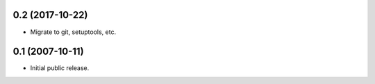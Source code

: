 0.2 (2017-10-22)
----------------

- Migrate to git, setuptools, etc.

0.1 (2007-10-11)
----------------

- Initial public release.
